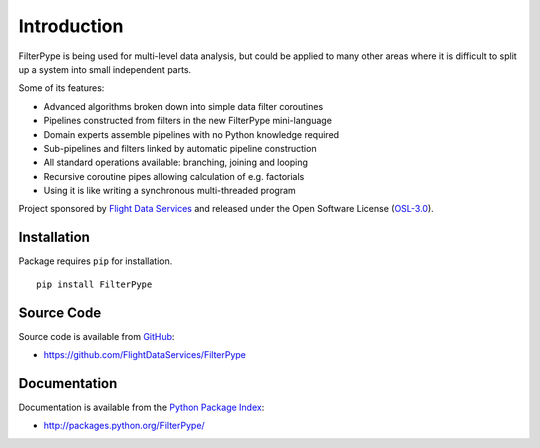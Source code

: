 Introduction
============

FilterPype is being used for multi-level data analysis, but could be applied to 
many other areas where it is difficult to split up a system into small 
independent parts.

Some of its features:

* Advanced algorithms broken down into simple data filter coroutines
* Pipelines constructed from filters in the new FilterPype mini-language
* Domain experts assemble pipelines with no Python knowledge required
* Sub-pipelines and filters linked by automatic pipeline construction
* All standard operations available: branching, joining and looping
* Recursive coroutine pipes allowing calculation of e.g. factorials
* Using it is like writing a synchronous multi-threaded program

Project sponsored by `Flight Data Services`_ and released under the Open 
Software License (`OSL-3.0`_).

Installation
------------

Package requires ``pip`` for installation.
::

    pip install FilterPype

Source Code
-----------

Source code is available from `GitHub`_:

* https://github.com/FlightDataServices/FilterPype

Documentation
-------------

Documentation is available from the `Python Package Index`_:

* http://packages.python.org/FilterPype/

.. _Flight Data Services: http://www.flightdataservices.com/
.. _OSL-3.0: http://www.opensource.org/licenses/osl-3.0.php
.. _GitHub: https://github.com/
.. _Python Package Index: http://pypi.python.org/
